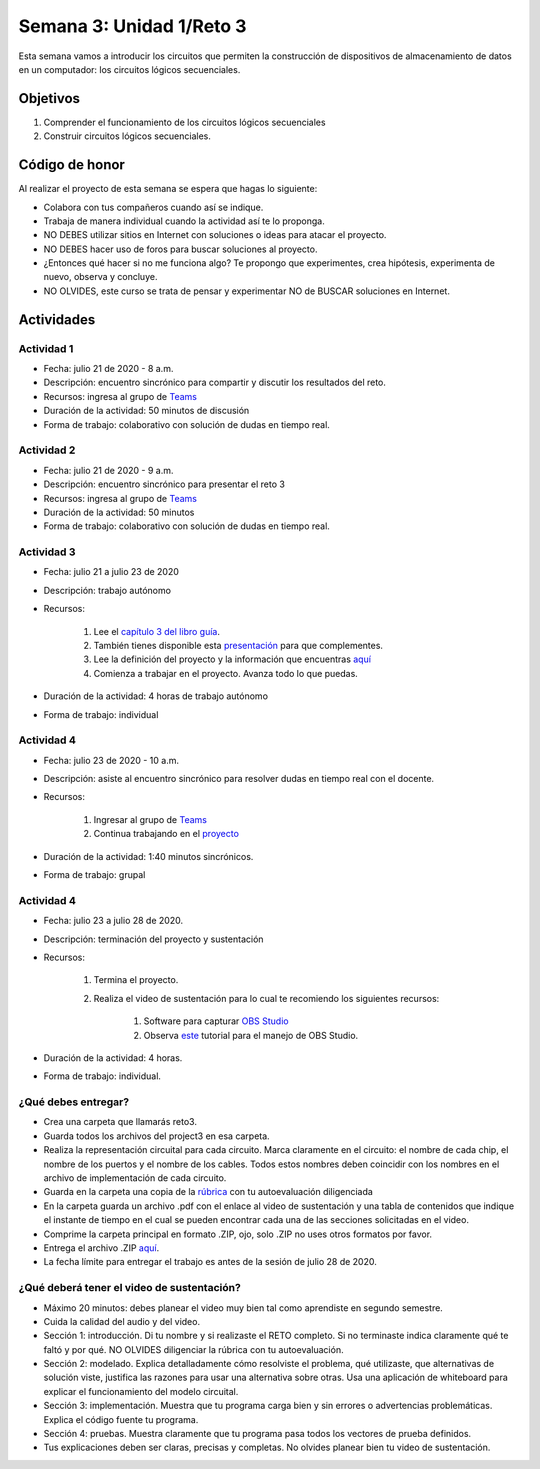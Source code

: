 Semana 3: Unidad 1/Reto 3
==========================

Esta semana vamos a introducir los circuitos que permiten la construcción
de dispositivos de almacenamiento de datos en un computador: los circuitos
lógicos secuenciales.

Objetivos
----------
1. Comprender el funcionamiento de los circuitos lógicos secuenciales
2. Construir circuitos lógicos secuenciales.

Código de honor
----------------
Al realizar el proyecto de esta semana se espera que hagas lo siguiente:

* Colabora con tus compañeros cuando así se indique.
* Trabaja de manera individual cuando la actividad así te lo proponga.
* NO DEBES utilizar sitios en Internet con soluciones o ideas para atacar el proyecto.
* NO DEBES hacer uso de foros para buscar soluciones al proyecto.
* ¿Entonces qué hacer si no me funciona algo? Te propongo que experimentes, crea hipótesis,
  experimenta de nuevo, observa y concluye.
* NO OLVIDES, este curso se trata de pensar y experimentar NO de BUSCAR soluciones
  en Internet.

Actividades
-------------

Actividad 1
^^^^^^^^^^^^
* Fecha: julio 21 de 2020 - 8 a.m.
* Descripción: encuentro sincrónico para compartir y discutir los resultados del reto.
* Recursos: ingresa al grupo de `Teams <https://teams.microsoft.com/l/team/19%3a2120a8ab2394491a8b8a9bfe4d209156%40thread.tacv2/conversations?groupId=790121bd-4b34-49b3-b4f2-a29c7a9eee9d&tenantId=618bab0f-20a4-4de3-a10c-e20cee96bb35>`__
* Duración de la actividad: 50 minutos de discusión
* Forma de trabajo: colaborativo con solución de dudas en tiempo real.

Actividad 2
^^^^^^^^^^^^
* Fecha: julio 21 de 2020 - 9 a.m.
* Descripción: encuentro sincrónico para presentar el reto 3
* Recursos: ingresa al grupo de `Teams <https://teams.microsoft.com/l/team/19%3a2120a8ab2394491a8b8a9bfe4d209156%40thread.tacv2/conversations?groupId=790121bd-4b34-49b3-b4f2-a29c7a9eee9d&tenantId=618bab0f-20a4-4de3-a10c-e20cee96bb35>`__
* Duración de la actividad: 50 minutos 
* Forma de trabajo: colaborativo con solución de dudas en tiempo real.

Actividad 3
^^^^^^^^^^^^
* Fecha: julio 21 a julio 23 de 2020
* Descripción: trabajo autónomo
* Recursos: 

    #. Lee el `capítulo 3 del libro guía <https://b1391bd6-da3d-477d-8c01-38cdf774495a.filesusr.com/ugd/44046b_862828b3a3464a809cda6f44d9ad2ec9.pdf>`__.
    #. También tienes disponible esta `presentación <https://b1391bd6-da3d-477d-8c01-38cdf774495a.filesusr.com/ugd/56440f_e458602dcb0c4af9aaeb7fdaa34bb2b4.pdf>`__
       para que complementes.
    #. Lee la definición del proyecto y la información que encuentras `aquí <https://www.nand2tetris.org/project03>`__
    #. Comienza a trabajar en el proyecto. Avanza todo lo que puedas.

* Duración de la actividad: 4 horas de trabajo autónomo
* Forma de trabajo: individual

Actividad 4
^^^^^^^^^^^^
* Fecha: julio 23 de 2020 - 10 a.m.
* Descripción: asiste al encuentro sincrónico para resolver dudas en tiempo real con el docente.
* Recursos: 

    #. Ingresar al grupo de `Teams <https://teams.microsoft.com/l/team/19%3a2120a8ab2394491a8b8a9bfe4d209156%40thread.tacv2/conversations?groupId=790121bd-4b34-49b3-b4f2-a29c7a9eee9d&tenantId=618bab0f-20a4-4de3-a10c-e20cee96bb35>`__
    #. Continua trabajando en el `proyecto <https://www.nand2tetris.org/project03>`__

* Duración de la actividad: 1:40 minutos sincrónicos.
* Forma de trabajo: grupal

Actividad 4
^^^^^^^^^^^^
* Fecha: julio 23 a julio 28 de 2020.
* Descripción: terminación del proyecto y sustentación
* Recursos: 

    #. Termina el proyecto.
    #. Realiza el video de sustentación para lo cual te recomiendo los siguientes recursos:

        #. Software para capturar `OBS Studio <https://obsproject.com/>`__
        #. Observa `este <https://www.youtube.com/watch?time_continue=3&v=1tuJjI7dhw0>`__
           tutorial para el manejo de OBS Studio.

* Duración de la actividad: 4 horas.
* Forma de trabajo: individual.

¿Qué debes entregar?
^^^^^^^^^^^^^^^^^^^^^
* Crea una carpeta que llamarás reto3.
* Guarda todos los archivos del project3 en esa carpeta.
* Realiza la representación circuital para cada circuito. Marca claramente en el circuito: el nombre de cada
  chip, el nombre de los puertos y el nombre de los cables. Todos estos nombres deben coincidir con los nombres
  en el archivo de implementación de cada circuito.
* Guarda en la carpeta una copia de la `rúbrica <https://docs.google.com/spreadsheets/d/1blr6nswRWxun_TToY10h_TG9GfUseAhYgUZHzto-M7o/edit?usp=sharing>`__
  con tu autoevaluación diligenciada
* En la carpeta guarda un archivo .pdf con el enlace al video de sustentación y una tabla de contenidos que 
  indique el instante de tiempo en el cual se pueden encontrar cada una de las secciones solicitadas en el video.
* Comprime la carpeta principal en formato .ZIP, ojo, solo .ZIP no uses otros
  formatos por favor.
* Entrega el archivo .ZIP `aquí <https://upbeduco-my.sharepoint.com/:f:/g/personal/juanf_franco_upb_edu_co/Euuw22QYU2VLv1_H3mLnMecBllPTVyLxJPgey81AJelQ8w>`__.
* La fecha límite para entregar el trabajo es antes de la sesión de julio 28 de 2020.

¿Qué deberá tener el video de sustentación?
^^^^^^^^^^^^^^^^^^^^^^^^^^^^^^^^^^^^^^^^^^^^

* Máximo 20 minutos: debes planear el video muy bien tal como aprendiste en segundo semestre.
* Cuida la calidad del audio y del video.
* Sección 1: introducción. Di tu nombre y si realizaste el RETO
  completo. Si no terminaste indica claramente qué te faltó y por qué. NO OLVIDES
  diligenciar la rúbrica con tu autoevaluación.
* Sección 2: modelado. Explica detalladamente cómo resolviste el problema, qué utilizaste,
  que alternativas de solución viste, justifica las razones para usar
  una alternativa sobre otras. Usa una aplicación de whiteboard para explicar el funcionamiento del modelo circuital.
* Sección 3: implementación. Muestra que tu programa carga bien y sin errores
  o advertencias problemáticas. Explica el código fuente tu programa.
* Sección 4: pruebas. Muestra claramente que tu programa pasa todos los vectores de prueba
  definidos.
* Tus explicaciones deben ser claras, precisas y completas. No olvides planear 
  bien tu video de sustentación.
